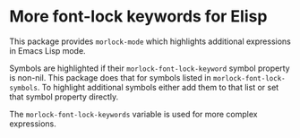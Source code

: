 * More font-lock keywords for Elisp

This package provides ~morlock-mode~ which highlights additional
expressions in Emacs Lisp mode.

Symbols are highlighted if their ~morlock-font-lock-keyword~ symbol
property is non-nil.  This package does that for symbols listed in
~morlock-font-lock-symbols~.  To highlight additional symbols either
add them to that list or set that symbol property directly.

The ~morlock-font-lock-keywords~ variable is used for more complex
expressions.

#+html: <br><br>
#+html: <a href="https://github.com/tarsius/morlock/actions/workflows/compile.yml"><img alt="Compile" src="https://github.com/tarsius/morlock/actions/workflows/compile.yml/badge.svg"/></a>
#+html: <a href="https://stable.melpa.org/#/morlock"><img alt="MELPA Stable" src="https://stable.melpa.org/packages/morlock-badge.svg"/></a>
#+html: <a href="https://melpa.org/#/morlock"><img alt="MELPA" src="https://melpa.org/packages/morlock-badge.svg"/></a>
